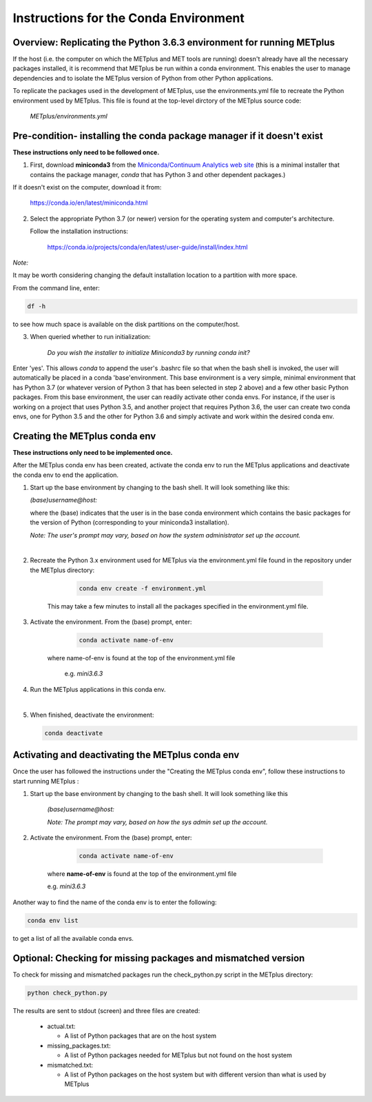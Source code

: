 Instructions for the Conda Environment
======================================

Overview:  Replicating the Python 3.6.3 environment for running METplus
_______________________________________________________________________

If the host (i.e. the computer on which the METplus and MET tools are
running) doesn't already have all the necessary packages installed, it is
recommend that METplus be run within a conda environment. This enables
the user to manage dependencies and to isolate the METplus version
of Python from other Python applications.

To replicate the packages used in the development of METplus, use the
environments.yml file to recreate the Python environment used by METplus.
This file is found at the top-level dirctory of the
METplus source code:

   *METplus/environments.yml*

Pre-condition- installing the conda package manager if it doesn't exist
_______________________________________________________________________

**These instructions only need to be followed once.**

1. First, download **miniconda3** from the
   `Miniconda/Continuum Analytics
   web site <https://docs.conda.io/en/latest/miniconda.html>`_
   (this is a minimal installer that contains the package manager,
   *conda* that has Python 3 and other dependent packages.)

If it doesn't exist on the computer, download it from:

       https://conda.io/en/latest/miniconda.html


2. Select the appropriate Python 3.7 (or newer) version for the operating
   system and computer's architecture.

   Follow the installation instructions:

       https://conda.io/projects/conda/en/latest/user-guide/install/index.html

*Note:*

It may be worth considering changing the default installation location
to a partition with more space.

From the command line, enter:

.. code-block:: none

    df -h

to see how much space is available on the disk partitions on the computer/host.

3. When queried whether to run initialization:

    *Do you wish the installer to initialize Miniconda3 by running conda init?*


Enter 'yes'.  This allows *conda* to append the user's .bashrc file so that
when the bash shell is invoked, the user will automatically be placed in
a conda 'base'environment.  This base environment is a very simple,
minimal environment that has Python 3.7 (or whatever version of Python 3 that
has been selected in step 2 above) and a few other basic Python packages.
From this base environment, the user can readily activate other conda
envs.  For instance, if the user is working on a project that uses
Python 3.5, and another project that requires
Python 3.6, the user can create two conda envs, one for Python 3.5 and
the other for Python 3.6 and simply activate and work within the desired
conda env.



Creating the METplus conda env
______________________________

**These instructions only need to be implemented once.**

After the METplus conda env has been created, activate the
conda env to run the METplus applications and deactivate the conda env
to end the application.

1. Start up the base environment by changing to the bash shell.  It will
   look  something like this:

   *(base)username@host:*

   where the (base) indicates that the user is in the base conda
   environment which contains the basic packages for the version of
   Python (corresponding to your miniconda3 installation).


   *Note: The user's prompt may vary, based on how the system administrator
   set up the account.*

   |

2.  Recreate the Python 3.x environment used for METplus via the
    environment.yml file found in the repository under the METplus directory:

      .. code-block:: none
		    
        conda env create -f environment.yml

     This may take a few minutes to install all the packages specified
     in the environment.yml file.


3.  Activate the environment.  From the (base) prompt, enter:

      .. code-block:: none

        conda activate name-of-env

     where name-of-env is found at the top of the environment.yml file

        e.g. *mini3.6.3*


4.  Run the METplus applications in this conda env.

    |
    
5.  When finished, deactivate the environment:

    .. code-block:: none

       conda deactivate

Activating and deactivating the METplus conda env
_________________________________________________

Once the user has followed the instructions under the "Creating the METplus
conda env", follow these instructions to start running METplus :

1.  Start up the base environment by changing to the bash shell.
    It will look something like this

      *(base)username@host:*


      *Note:  The prompt may vary, based on how the sys admin set up
      the account.*


2.  Activate the environment.  From the (base) prompt, enter:

      .. code-block:: none

         conda activate name-of-env

     where **name-of-env** is found at the top of the environment.yml file

     e.g. *mini3.6.3*

Another way to find the name of the conda env is to enter the following:

.. code-block:: none

   conda env list

to get a list of all the available conda envs.




Optional: Checking for missing packages and mismatched version
______________________________________________________________
To check for missing and mismatched packages run the check_python.py script
in the METplus directory:

.. code-block:: none

  python check_python.py

The results are sent to stdout (screen) and three files are created:

   * actual.txt:

     * A list of Python packages that are on the host system

   * missing_packages.txt:

     * A list of Python packages needed for METplus but not found on the
       host system

   * mismatched.txt:

     * A list of Python packages on the host system but with different
       version than what is used by METplus

